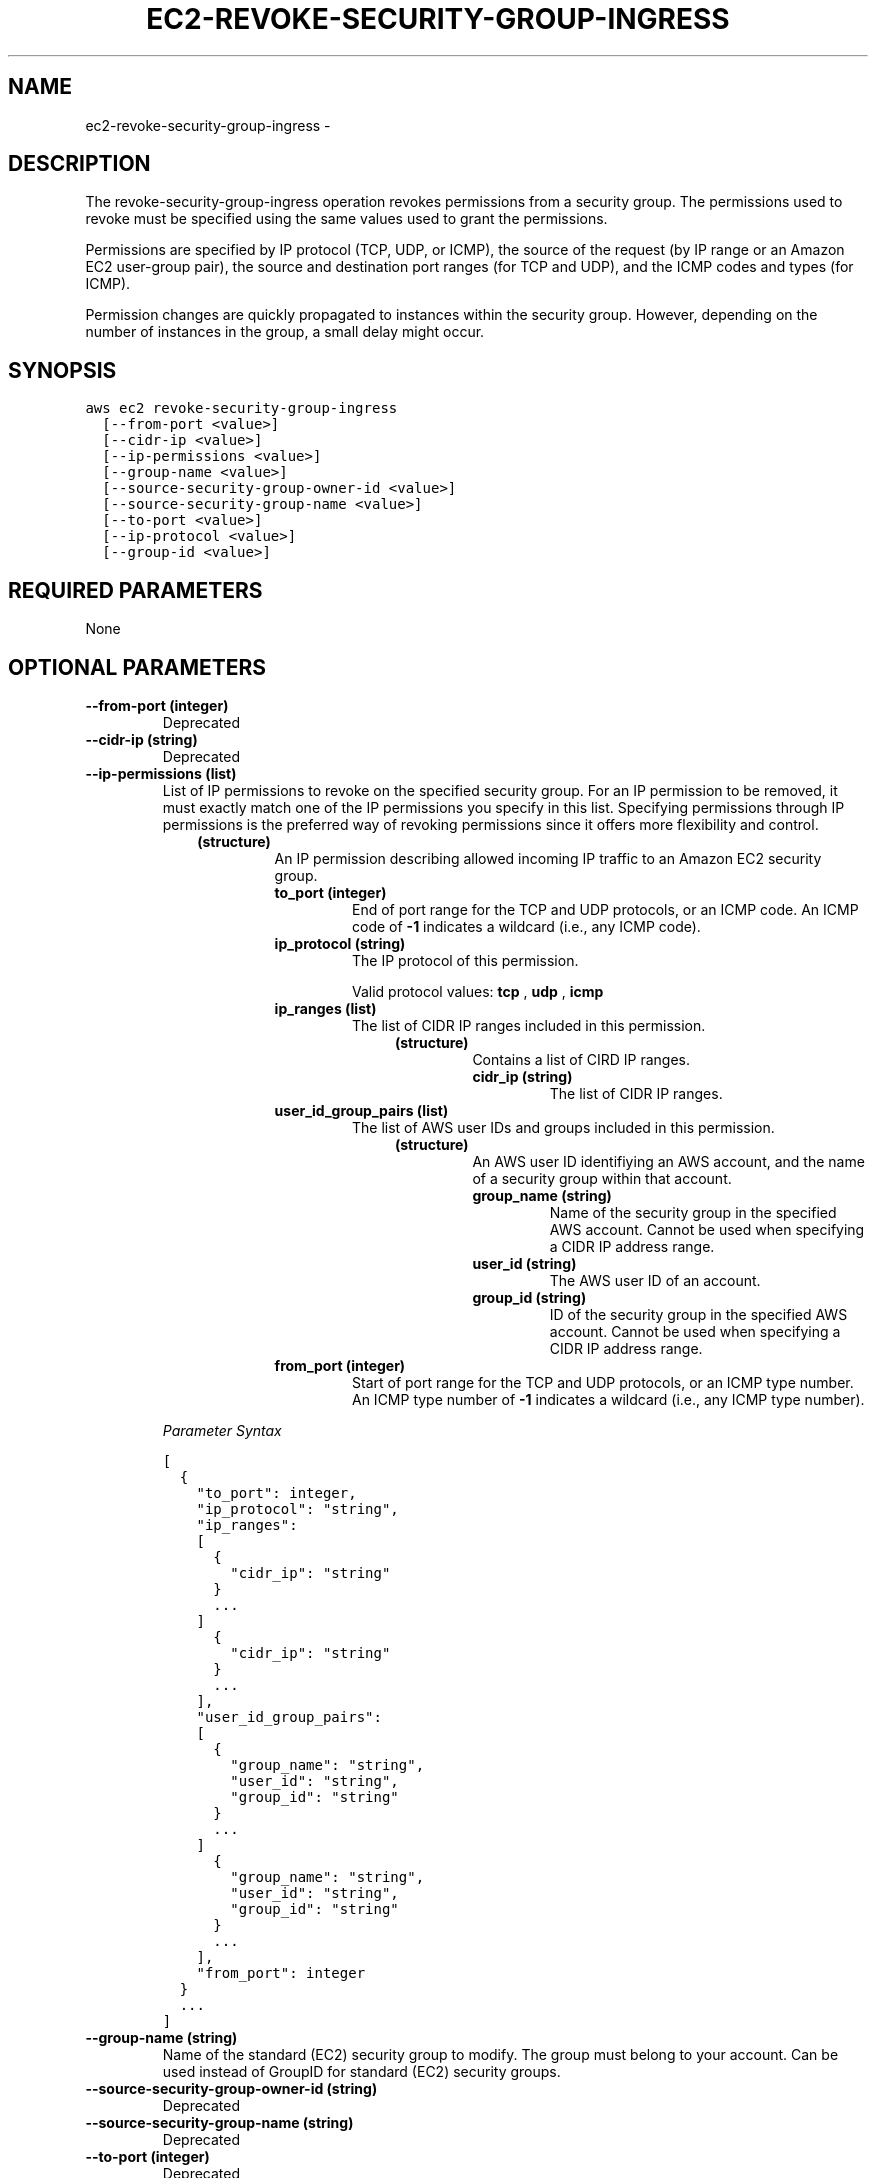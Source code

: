 .TH "EC2-REVOKE-SECURITY-GROUP-INGRESS" "1" "March 09, 2013" "0.8" "aws-cli"
.SH NAME
ec2-revoke-security-group-ingress \- 
.
.nr rst2man-indent-level 0
.
.de1 rstReportMargin
\\$1 \\n[an-margin]
level \\n[rst2man-indent-level]
level margin: \\n[rst2man-indent\\n[rst2man-indent-level]]
-
\\n[rst2man-indent0]
\\n[rst2man-indent1]
\\n[rst2man-indent2]
..
.de1 INDENT
.\" .rstReportMargin pre:
. RS \\$1
. nr rst2man-indent\\n[rst2man-indent-level] \\n[an-margin]
. nr rst2man-indent-level +1
.\" .rstReportMargin post:
..
.de UNINDENT
. RE
.\" indent \\n[an-margin]
.\" old: \\n[rst2man-indent\\n[rst2man-indent-level]]
.nr rst2man-indent-level -1
.\" new: \\n[rst2man-indent\\n[rst2man-indent-level]]
.in \\n[rst2man-indent\\n[rst2man-indent-level]]u
..
.\" Man page generated from reStructuredText.
.
.SH DESCRIPTION
.sp
The revoke\-security\-group\-ingress operation revokes permissions from a security
group. The permissions used to revoke must be specified using the same values
used to grant the permissions.
.sp
Permissions are specified by IP protocol (TCP, UDP, or ICMP), the source of the
request (by IP range or an Amazon EC2 user\-group pair), the source and
destination port ranges (for TCP and UDP), and the ICMP codes and types (for
ICMP).
.sp
Permission changes are quickly propagated to instances within the security
group. However, depending on the number of instances in the group, a small delay
might occur.
.SH SYNOPSIS
.sp
.nf
.ft C
aws ec2 revoke\-security\-group\-ingress
  [\-\-from\-port <value>]
  [\-\-cidr\-ip <value>]
  [\-\-ip\-permissions <value>]
  [\-\-group\-name <value>]
  [\-\-source\-security\-group\-owner\-id <value>]
  [\-\-source\-security\-group\-name <value>]
  [\-\-to\-port <value>]
  [\-\-ip\-protocol <value>]
  [\-\-group\-id <value>]
.ft P
.fi
.SH REQUIRED PARAMETERS
.sp
None
.SH OPTIONAL PARAMETERS
.INDENT 0.0
.TP
.B \fB\-\-from\-port\fP  (integer)
Deprecated
.TP
.B \fB\-\-cidr\-ip\fP  (string)
Deprecated
.TP
.B \fB\-\-ip\-permissions\fP  (list)
List of IP permissions to revoke on the specified security group. For an IP
permission to be removed, it must exactly match one of the IP permissions you
specify in this list. Specifying permissions through IP permissions is the
preferred way of revoking permissions since it offers more flexibility and
control.
.INDENT 7.0
.INDENT 3.5
.INDENT 0.0
.TP
.B (structure)
An IP permission describing allowed incoming IP traffic to an Amazon EC2
security group.
.INDENT 7.0
.TP
.B \fBto_port\fP  (integer)
End of port range for the TCP and UDP protocols, or an ICMP code. An ICMP
code of \fB\-1\fP indicates a wildcard (i.e., any ICMP code).
.TP
.B \fBip_protocol\fP  (string)
The IP protocol of this permission.
.sp
Valid protocol values: \fBtcp\fP , \fBudp\fP , \fBicmp\fP
.TP
.B \fBip_ranges\fP  (list)
The list of CIDR IP ranges included in this permission.
.INDENT 7.0
.INDENT 3.5
.INDENT 0.0
.TP
.B (structure)
Contains a list of CIRD IP ranges.
.INDENT 7.0
.TP
.B \fBcidr_ip\fP  (string)
The list of CIDR IP ranges.
.UNINDENT
.UNINDENT
.UNINDENT
.UNINDENT
.TP
.B \fBuser_id_group_pairs\fP  (list)
The list of AWS user IDs and groups included in this permission.
.INDENT 7.0
.INDENT 3.5
.INDENT 0.0
.TP
.B (structure)
An AWS user ID identifiying an AWS account, and the name of a security
group within that account.
.INDENT 7.0
.TP
.B \fBgroup_name\fP  (string)
Name of the security group in the specified AWS account. Cannot be
used when specifying a CIDR IP address range.
.TP
.B \fBuser_id\fP  (string)
The AWS user ID of an account.
.TP
.B \fBgroup_id\fP  (string)
ID of the security group in the specified AWS account. Cannot be used
when specifying a CIDR IP address range.
.UNINDENT
.UNINDENT
.UNINDENT
.UNINDENT
.TP
.B \fBfrom_port\fP  (integer)
Start of port range for the TCP and UDP protocols, or an ICMP type number.
An ICMP type number of \fB\-1\fP indicates a wildcard (i.e., any ICMP type
number).
.UNINDENT
.UNINDENT
.UNINDENT
.UNINDENT
.sp
\fIParameter Syntax\fP
.sp
.nf
.ft C
[
  {
    "to_port": integer,
    "ip_protocol": "string",
    "ip_ranges":
    [
      {
        "cidr_ip": "string"
      }
      ...
    ]
      {
        "cidr_ip": "string"
      }
      ...
    ],
    "user_id_group_pairs":
    [
      {
        "group_name": "string",
        "user_id": "string",
        "group_id": "string"
      }
      ...
    ]
      {
        "group_name": "string",
        "user_id": "string",
        "group_id": "string"
      }
      ...
    ],
    "from_port": integer
  }
  ...
]
.ft P
.fi
.TP
.B \fB\-\-group\-name\fP  (string)
Name of the standard (EC2) security group to modify. The group must belong to
your account. Can be used instead of GroupID for standard (EC2) security
groups.
.TP
.B \fB\-\-source\-security\-group\-owner\-id\fP  (string)
Deprecated
.TP
.B \fB\-\-source\-security\-group\-name\fP  (string)
Deprecated
.TP
.B \fB\-\-to\-port\fP  (integer)
Deprecated
.TP
.B \fB\-\-ip\-protocol\fP  (string)
Deprecated
.TP
.B \fB\-\-group\-id\fP  (string)
ID of the standard (EC2) or VPC security group to modify. The group must
belong to your account. Required for VPC security groups; can be used instead
of \-\-group\-name for standard (EC2) security groups.
.UNINDENT
.SH COPYRIGHT
2013, Amazon Web Services
.\" Generated by docutils manpage writer.
.
